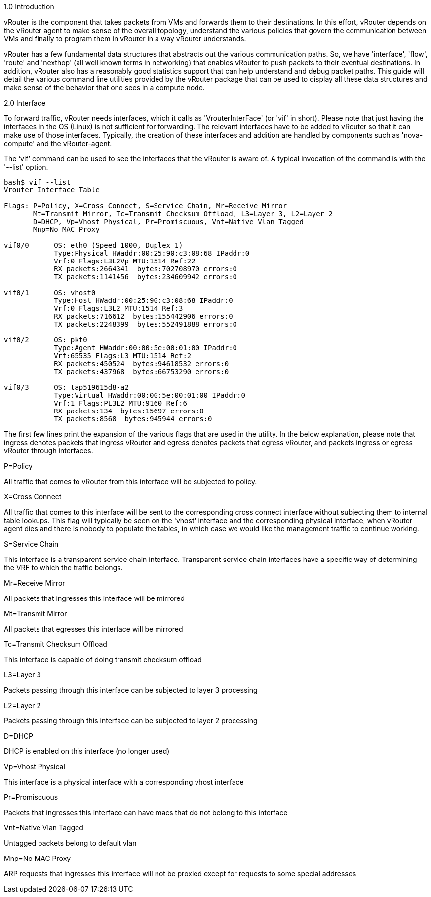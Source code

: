 1.0 Introduction  
  
vRouter is the component that takes packets from VMs and forwards them to their destinations. In this effort, vRouter depends on the vRouter agent to make sense of the overall topology, understand the various policies that govern the communication between VMs and finally to program them in vRouter in a way vRouter understands. 
  
vRouter has a few fundamental data structures that abstracts out the various communication paths. So, we have 'interface', 'flow', 'route' and 'nexthop' (all well known terms in networking) that enables vRouter to push packets to their eventual destinations. In addition, vRouter also has a reasonably good statistics support that can help understand and debug packet paths. This guide will detail the various command line utilities provided by the vRouter package that can be used to display all these data structures and make sense of the behavior that one sees in a compute node.  
  
2.0 Interface  
  
To forward traffic, vRouter needs interfaces, which it calls as 'VrouterInterFace' (or 'vif' in short). Please note that just having the interfaces in the OS (Linux) is not sufficient for forwarding. The relevant interfaces have to be added to vRouter so that it can make use of those interfaces. Typically, the creation of these interfaces and addition are handled by components such as 'nova-compute' and the vRouter-agent.

The ‘vif’ command can be used to see the interfaces that the vRouter is aware of. A typical invocation of the command is with the '--list' option.
----
bash$ vif --list  
Vrouter Interface Table  

Flags: P=Policy, X=Cross Connect, S=Service Chain, Mr=Receive Mirror  
       Mt=Transmit Mirror, Tc=Transmit Checksum Offload, L3=Layer 3, L2=Layer 2  
       D=DHCP, Vp=Vhost Physical, Pr=Promiscuous, Vnt=Native Vlan Tagged  
       Mnp=No MAC Proxy  
  
vif0/0      OS: eth0 (Speed 1000, Duplex 1)  
            Type:Physical HWaddr:00:25:90:c3:08:68 IPaddr:0  
            Vrf:0 Flags:L3L2Vp MTU:1514 Ref:22  
            RX packets:2664341  bytes:702708970 errors:0  
            TX packets:1141456  bytes:234609942 errors:0  
  
vif0/1      OS: vhost0  
            Type:Host HWaddr:00:25:90:c3:08:68 IPaddr:0  
            Vrf:0 Flags:L3L2 MTU:1514 Ref:3  
            RX packets:716612  bytes:155442906 errors:0  
            TX packets:2248399  bytes:552491888 errors:0  
  
vif0/2      OS: pkt0  
            Type:Agent HWaddr:00:00:5e:00:01:00 IPaddr:0  
            Vrf:65535 Flags:L3 MTU:1514 Ref:2  
            RX packets:450524  bytes:94618532 errors:0  
            TX packets:437968  bytes:66753290 errors:0  
  
vif0/3      OS: tap519615d8-a2  
            Type:Virtual HWaddr:00:00:5e:00:01:00 IPaddr:0  
            Vrf:1 Flags:PL3L2 MTU:9160 Ref:6  
            RX packets:134  bytes:15697 errors:0  
            TX packets:8568  bytes:945944 errors:0  

----

The first few lines print the expansion of the various flags that are used in the utility. In the below explanation, please note that ingress denotes packets that ingress vRouter and egress denotes packets that egress vRouter, and packets ingress or egress vRouter through interfaces.

P=Policy  

All traffic that comes to vRouter from this interface will be subjected to policy.  
  
X=Cross Connect  

All traffic that comes to this interface will be sent to the corresponding cross connect interface without subjecting them to internal table lookups. This flag will typically be seen on the 'vhost' interface and the corresponding physical interface, when vRouter agent dies and there is nobody to populate the tables, in which case we would like the management traffic to continue working.  

S=Service Chain  

This interface is a transparent service chain interface. Transparent service chain interfaces have a specific way of determining the VRF to which the traffic belongs.
  
Mr=Receive Mirror  

All packets that ingresses this interface will be mirrored  

Mt=Transmit Mirror  

All packets that egresses this interface will be mirrored  
  
Tc=Transmit Checksum Offload  

This interface is capable of doing transmit checksum offload  

L3=Layer 3  

Packets passing through this interface can be subjected to layer 3 processing  

L2=Layer 2   

Packets passing through this interface can be subjected to layer 2 processing  

D=DHCP  

DHCP is enabled on this interface (no longer used)  

Vp=Vhost Physical  

This interface is a physical interface with a corresponding vhost interface

Pr=Promiscuous  

Packets that ingresses this interface can have macs that do not belong to this interface  

Vnt=Native Vlan Tagged  

Untagged packets belong to default vlan  

Mnp=No MAC Proxy  

ARP requests that ingresses this interface will not be proxied except for requests to some special addresses  

  